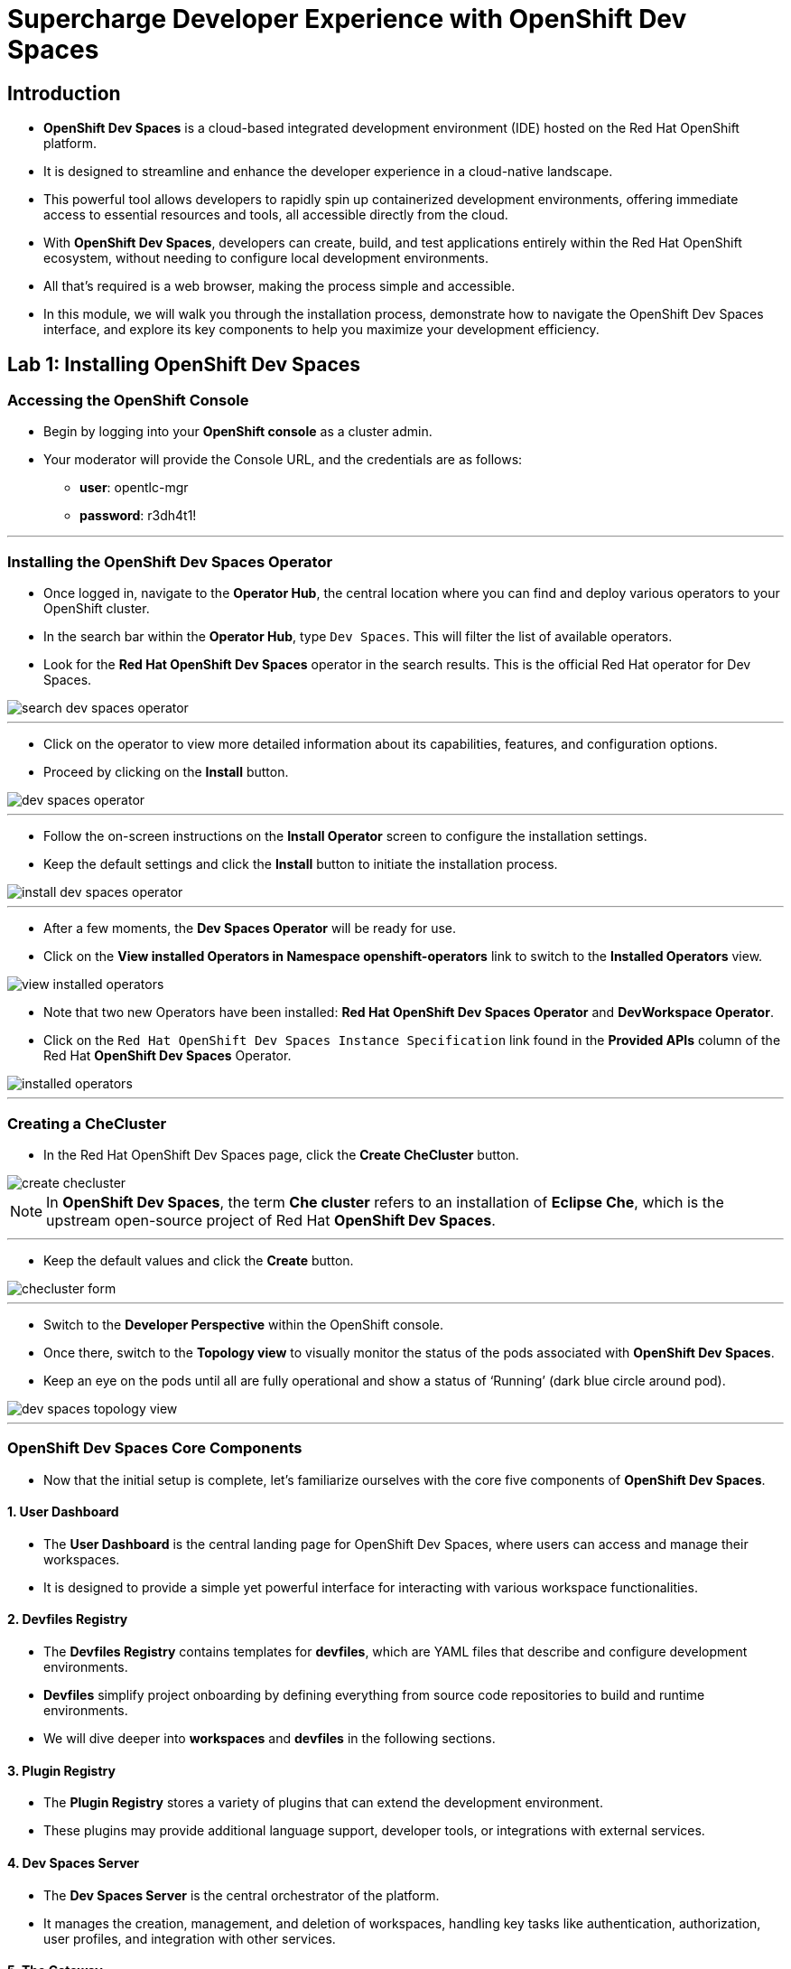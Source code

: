 
= Supercharge Developer Experience with OpenShift Dev Spaces

== Introduction

* *OpenShift Dev Spaces* is a cloud-based integrated development environment (IDE) hosted on the Red Hat OpenShift platform. 
* It is designed to streamline and enhance the developer experience in a cloud-native landscape.
* This powerful tool allows developers to rapidly spin up containerized development environments, offering immediate access to essential resources and tools, all accessible directly from the cloud.
* With *OpenShift Dev Spaces*, developers can create, build, and test applications entirely within the Red Hat OpenShift ecosystem, without needing to configure local development environments.
*  All that’s required is a web browser, making the process simple and accessible.
* In this module, we will walk you through the installation process, demonstrate how to navigate the OpenShift Dev Spaces interface, and explore its key components to help you maximize your development efficiency. 

== Lab 1: Installing OpenShift Dev Spaces

=== Accessing the OpenShift Console

* Begin by logging into your **OpenShift console** as a cluster admin.
* Your moderator will provide the Console URL, and the credentials are as follows:
** **user**: opentlc-mgr
** **password**: r3dh4t1!

---

=== Installing the OpenShift Dev Spaces Operator

* Once logged in, navigate to the **Operator Hub**, the central location where you can find and deploy various operators to your OpenShift cluster.
* In the search bar within the **Operator Hub**, type `Dev Spaces`. This will filter the list of available operators.
* Look for the *Red Hat OpenShift Dev Spaces* operator in the search results. This is the official Red Hat operator for Dev Spaces.

image::search_dev_spaces_operator.png[]

---

* Click on the operator to view more detailed information about its capabilities, features, and configuration options.
* Proceed by clicking on the **Install** button.

image::dev_spaces_operator.png[]

---

* Follow the on-screen instructions on the *Install Operator* screen to configure the installation settings.
* Keep the default settings and click the *Install* button to initiate the installation process.

image::install_dev_spaces_operator.png[]

---

* After a few moments, the *Dev Spaces Operator* will be ready for use.
* Click on the *View installed Operators in Namespace openshift-operators* link to switch to the *Installed Operators* view.

image::view_installed_operators.png[]

* Note that two new Operators have been installed: **Red Hat OpenShift Dev Spaces Operator** and **DevWorkspace Operator**.
* Click on the `Red Hat OpenShift Dev Spaces Instance Specification` link found in the *Provided APIs* column of the Red Hat *OpenShift Dev Spaces* Operator.

image::installed_operators.png[]

---

=== Creating a CheCluster

* In the Red Hat OpenShift Dev Spaces page, click the **Create CheCluster** button.

image::create_checluster.png[]

NOTE: In *OpenShift Dev Spaces*, the term *Che cluster* refers to an installation of *Eclipse Che*, which is the upstream open-source project of Red Hat *OpenShift Dev Spaces*.

---

* Keep the default values and click the **Create** button.

image::checluster_form.png[]

---

* Switch to the *Developer Perspective* within the OpenShift console. 
* Once there, switch to the *Topology view* to visually monitor the status of the pods associated with *OpenShift Dev Spaces*.
* Keep an eye on the pods until all are fully operational and show a status of ‘Running’ (dark blue circle around pod).

image::dev_spaces_topology_view.png[]

---

=== OpenShift Dev Spaces Core Components 

* Now that the initial setup is complete, let's familiarize ourselves with the core five components of **OpenShift Dev Spaces**.

==== 1. User Dashboard

* The *User Dashboard* is the central landing page for OpenShift Dev Spaces, where users can access and manage their workspaces. 
* It is designed to provide a simple yet powerful interface for interacting with various workspace functionalities.

==== 2. Devfiles Registry

* The *Devfiles Registry* contains templates for *devfiles*, which are YAML files that describe and configure development environments. 
* *Devfiles* simplify project onboarding by defining everything from source code repositories to build and runtime environments. 
* We will dive deeper into *workspaces* and *devfiles* in the following sections.

==== 3. Plugin Registry 

* The *Plugin Registry* stores a variety of plugins that can extend the development environment. 
* These plugins may provide additional language support, developer tools, or integrations with external services.

==== 4. Dev Spaces Server

 * The *Dev Spaces Server* is the central orchestrator of the platform. 
 * It manages the creation, management, and deletion of workspaces, handling key tasks like authentication, authorization, user profiles, and integration with other services.

==== 5. The Gateway

* The *Gateway*, based on *Traefik*, acts as the secure entry point for routing traffic efficiently between the user’s workspace and external networks.
* It directs requests to various components of *OpenShift Dev Spaces*, such as the *User Dashboard*, *Devfile Registry*, *Dev Spaces Server*, *Plugin Registry*, and individual user workspaces.
* The *Gateway* is critical for integrating external services and tools, providing controlled access while maintaining network security and isolation essential for collaborative development activities.

image::dev_spaces_components.png[]

* Now that we’ve covered the core components of *OpenShift Dev Spaces*, it’s time to dive deeper into two important concepts: *workspaces** and *devfiles*. 
* Let’s start by exploring what a *workspace* is and why it is critical to your development process in the next section.
---

== What is a Workspace?

* A *workspace* is a containerized instance of a development environment tailored for a single user.
* It allows you to write, build, run, or debug code, all within the *inner loop* of development lifecycle. 
* *Workspaces* are designed to maximize developer productivity by providing all the necessary tools in one place. 
* Here’s what a typical workspace might include:

	• *Language Runtime/Development Kits*: Whether you’re coding in Node.js, Java (using JDKs), or Python, the right runtime environments and development kits are ready for you.
	• *Build Tools*: Tools like Maven or Gradle are available to handle project builds efficiently, ensuring that you can compile and prepare your applications with ease.
	• *Command Line Interfaces (CLIs)*: Direct access to OpenShift CLIs and other essential tools right from your workspace, enabling seamless interaction with your applications and services.
	• *Binaries*: Essential binaries to run various processes such as application servers or message brokers are part of your workspace, ensuring you have everything you need to get your applications up and running.

* In the next section, we will deep dive into *Devfiles*. 
* We’ll explore how they enable the *Development Environment as Code* paradigm, making it easier to automate, version control, and manage your development environments.

== Development Environment as Code with Devfiles

* The concept of *Development Environment as Code* represents a significant shift in the way we set up and manage development environments. 
* By treating these configurations as code, developers can leverage automation, apply version control, and ensure consistency across various setups. 
* This approach simplifies the complex process of configuring individual environments and aligns it with modern DevOps practices.
* At the heart of this paradigm is the *Devfile*, a powerful YAML configuration file used by **OpenShift Dev Spaces**. 
* *Devfiles* act as comprehensive blueprints for setting up development environments, defining everything from runtime environments to the necessary tools and commands needed for a project.


=== Features and Benefits of Devfiles

	• *Automation-Ready*: *Devfiles* are designed to automate the setup of development environments, reducing manual configuration errors and speeding up the onboarding process for new developers.
	•*Version Controlled*: Like any other piece of code, *Devfiles* can be versioned using standard source control tools. This allows you to track changes, roll back to previous configurations, and ensure that every team member is working with the same environment settings.
	• *Consistent & Portable*: *Devfiles* provide a consistent development environment across different machines or platforms. This portability ensures that developers can work seamlessly, irrespective of whether they are coding locally or in a cloud environment.

=== Anatomy of a Devfile

==== Projects (Optional)

* The *Projects* section is used to specify source code repositories that are essential for the development environment. 
*  It includes details like the repository URL and the specific branch, tag, or commit to be used, ensuring that the *workspace* is pre-populated with the correct code version upon initialization.

==== Components: 

* *Components* are the building blocks of the development environment. The can be of type:
. *Container*: Defines the container image containing the runtime environment, development tools, and dependencies.
. *Kubernetes/OpenShift Resources*: Incorporates Kubernetes or OpenShift-specific resources such as Routes and BuildConfigs into the workspace.
. *Volume*: Provides persistent storage necessary for certain data within the development environment.
. *Plugin*: Extends the capabilities of the development environment by adding IDE features or integrating additional tools and services.

==== Commands (Optional): 

* The **Commands** section outlines specific actions that can be executed within the development environment, such as build, run, and test commands. 
* These commands are defined to automate tasks and facilitate a consistent development workflow across different environments. 
* Each command can specify a working directory, an associated container, and the actual command line to execute.

==== Events (Optional): 

* The *Events* section in a *devfile* handles the lifecycle events of the workspace, such as pre-start, post-start, pre-stop, and post-stop events.
* These events trigger specific commands at different stages of the workspace lifecycle, enabling the setup or teardown of services and tools necessary for the development process.
* This mechanism ensures that certain tasks are automatically handled at the appropriate times, enhancing both the efficiency and reliability of the development environment.

image::devfile_anatomy.png[]

---

== Module Conclusion

* In this module, you’ve walked through the steps of installing *OpenShift Dev Spaces* using an operator and successfully created your first *CheCluster*. 
* Beyond the installation, you’ve also explored the core components that make *OpenShift Dev Spaces* such a powerful tool for cloud-native development.
* Additionally, we’ve taken a deep dive into the concepts of *workspaces* and *devfiles*.

* With the foundation in place, it’s time to see how *OpenShift Dev Spaces* improves the developer onboarding process.
* In the next section, you will experience how easy it is to onboard new developers, set up their environments, and get them started with minimal configuration. 
* Stay tuned as we guide you through this hands-on experience of onboarding developers, showcasing how *OpenShift Dev Spaces* ensures that new team members can jump right into development, reducing setup time and eliminating barriers to productivity.